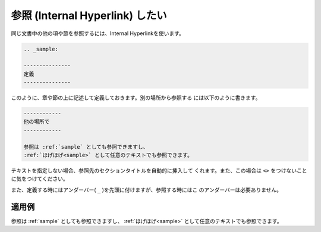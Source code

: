 .. index:: refer

.. _writing-refer:

参照 (Internal Hyperlink) したい
------------------------------------

同じ文書中の他の項や節を参照するには、Internal Hyperlinkを使います。

.. code-block:: rst

  .. _sample:
  
  ---------------
  定義
  ---------------
  
このように、章や節の上に記述して定義しておきます。別の場所から参照する
には以下のように書きます。

.. code-block:: rst

  ------------
  他の場所で
  ------------
  
  参照は :ref:`sample` としても参照できますし、
  :ref:`ほげほげ<sample>` として任意のテキストでも参照できます。

テキストを指定しない場合、参照先のセクションタイトルを自動的に挿入して
くれます。また、この場合は ``<>`` をつけないことに気をつけてください。

また、定義する時にはアンダーバー( ``_`` )を先頭に付けますが、参照する時にはこ
のアンダーバーは必要ありません。

.. _sample:
  
~~~~~~~~~~
適用例
~~~~~~~~~~

参照は :ref:`sample` としても参照できますし、
:ref:`ほげほげ<sample>` として任意のテキストでも参照できます。

